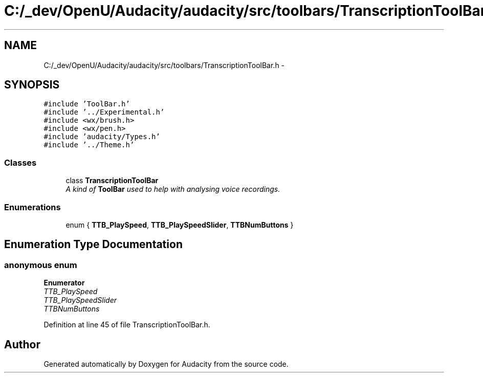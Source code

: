 .TH "C:/_dev/OpenU/Audacity/audacity/src/toolbars/TranscriptionToolBar.h" 3 "Thu Apr 28 2016" "Audacity" \" -*- nroff -*-
.ad l
.nh
.SH NAME
C:/_dev/OpenU/Audacity/audacity/src/toolbars/TranscriptionToolBar.h \- 
.SH SYNOPSIS
.br
.PP
\fC#include 'ToolBar\&.h'\fP
.br
\fC#include '\&.\&./Experimental\&.h'\fP
.br
\fC#include <wx/brush\&.h>\fP
.br
\fC#include <wx/pen\&.h>\fP
.br
\fC#include 'audacity/Types\&.h'\fP
.br
\fC#include '\&.\&./Theme\&.h'\fP
.br

.SS "Classes"

.in +1c
.ti -1c
.RI "class \fBTranscriptionToolBar\fP"
.br
.RI "\fIA kind of \fBToolBar\fP used to help with analysing voice recordings\&. \fP"
.in -1c
.SS "Enumerations"

.in +1c
.ti -1c
.RI "enum { \fBTTB_PlaySpeed\fP, \fBTTB_PlaySpeedSlider\fP, \fBTTBNumButtons\fP }"
.br
.in -1c
.SH "Enumeration Type Documentation"
.PP 
.SS "anonymous enum"

.PP
\fBEnumerator\fP
.in +1c
.TP
\fB\fITTB_PlaySpeed \fP\fP
.TP
\fB\fITTB_PlaySpeedSlider \fP\fP
.TP
\fB\fITTBNumButtons \fP\fP
.PP
Definition at line 45 of file TranscriptionToolBar\&.h\&.
.SH "Author"
.PP 
Generated automatically by Doxygen for Audacity from the source code\&.
